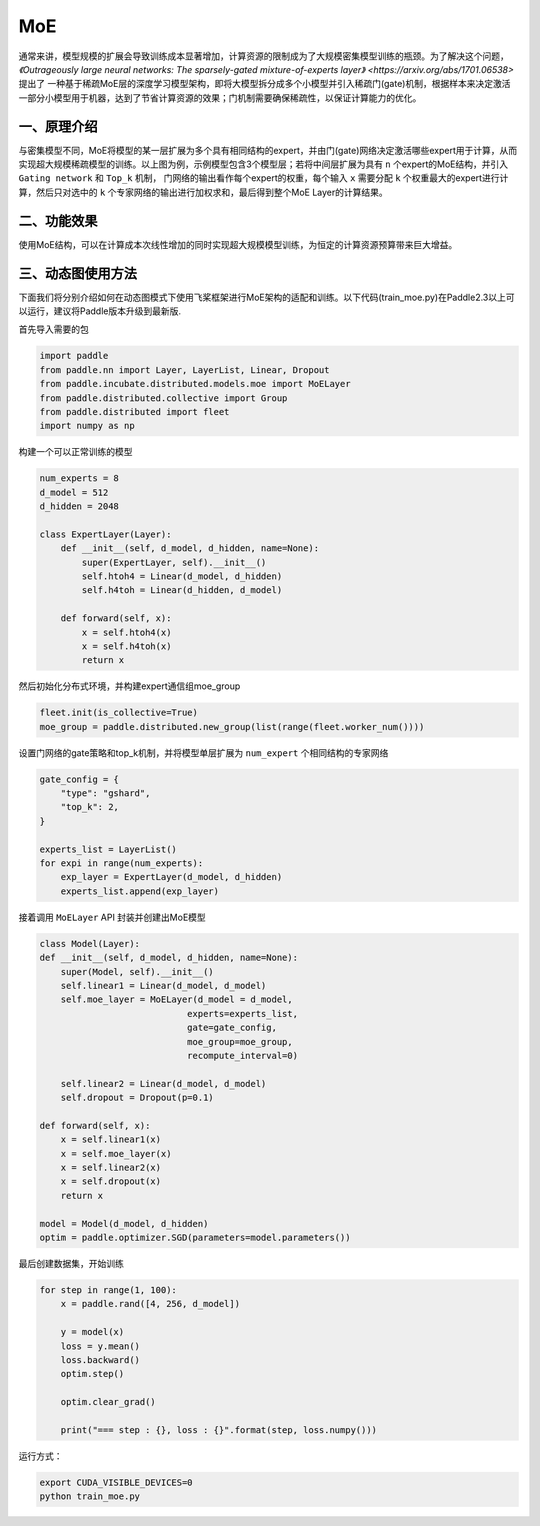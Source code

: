 ..  _moe:

MoE
=======================

通常来讲，模型规模的扩展会导致训练成本显著增加，计算资源的限制成为了大规模密集模型训练的瓶颈。为了解决这个问题，`《Outrageously large neural networks: The sparsely-gated mixture-of-experts layer》 <https://arxiv.org/abs/1701.06538>` 提出了
一种基于稀疏MoE层的深度学习模型架构，即将大模型拆分成多个小模型并引入稀疏门(gate)机制，根据样本来决定激活一部分小模型用于机器，达到了节省计算资源的效果；门机制需要确保稀疏性，以保证计算能力的优化。

一、原理介绍
-------------------

.. image:: ./images/moe_layer.png
  :width: 400
  :alt: moe_layer
  :align: center

与密集模型不同，MoE将模型的某一层扩展为多个具有相同结构的expert，并由门(gate)网络决定激活哪些expert用于计算，从而实现超大规模稀疏模型的训练。以上图为例，示例模型包含3个模型层；若将中间层扩展为具有 ``n`` 个expert的MoE结构，并引入 ``Gating network`` 和 ``Top_k`` 机制，
门网络的输出看作每个expert的权重，每个输入 ``x`` 需要分配 ``k`` 个权重最大的expert进行计算，然后只对选中的 ``k`` 个专家网络的输出进行加权求和，最后得到整个MoE Layer的计算结果。


二、功能效果
-------------------------

使用MoE结构，可以在计算成本次线性增加的同时实现超大规模模型训练，为恒定的计算资源预算带来巨大增益。


三、动态图使用方法
------------------------

下面我们将分别介绍如何在动态图模式下使用飞桨框架进行MoE架构的适配和训练。以下代码(train_moe.py)在Paddle2.3以上可以运行，建议将Paddle版本升级到最新版.

首先导入需要的包

.. code-block:: python

    import paddle
    from paddle.nn import Layer, LayerList, Linear, Dropout
    from paddle.incubate.distributed.models.moe import MoELayer
    from paddle.distributed.collective import Group
    from paddle.distributed import fleet
    import numpy as np

构建一个可以正常训练的模型

.. code-block:: python
    
    num_experts = 8
    d_model = 512
    d_hidden = 2048

    class ExpertLayer(Layer):
        def __init__(self, d_model, d_hidden, name=None):
            super(ExpertLayer, self).__init__()                
            self.htoh4 = Linear(d_model, d_hidden)
            self.h4toh = Linear(d_hidden, d_model)

        def forward(self, x):
            x = self.htoh4(x)
            x = self.h4toh(x)
            return x

然后初始化分布式环境，并构建expert通信组moe_group

.. code-block:: python

    fleet.init(is_collective=True)
    moe_group = paddle.distributed.new_group(list(range(fleet.worker_num())))

设置门网络的gate策略和top_k机制，并将模型单层扩展为 ``num_expert`` 个相同结构的专家网络

.. code-block:: python

    gate_config = {
        "type": "gshard",
        "top_k": 2,
    }

    experts_list = LayerList()
    for expi in range(num_experts):
        exp_layer = ExpertLayer(d_model, d_hidden)
        experts_list.append(exp_layer)

接着调用 ``MoELayer`` API 封装并创建出MoE模型

.. code-block:: python

    class Model(Layer):
    def __init__(self, d_model, d_hidden, name=None):
        super(Model, self).__init__()
        self.linear1 = Linear(d_model, d_model)
        self.moe_layer = MoELayer(d_model = d_model,
                                experts=experts_list,
                                gate=gate_config,
                                moe_group=moe_group,
                                recompute_interval=0)

        self.linear2 = Linear(d_model, d_model)
        self.dropout = Dropout(p=0.1)   
    
    def forward(self, x):
        x = self.linear1(x)
        x = self.moe_layer(x)
        x = self.linear2(x)
        x = self.dropout(x)
        return x
    
    model = Model(d_model, d_hidden)
    optim = paddle.optimizer.SGD(parameters=model.parameters())

最后创建数据集，开始训练

.. code-block:: python

    for step in range(1, 100):
        x = paddle.rand([4, 256, d_model])

        y = model(x)
        loss = y.mean()
        loss.backward()
        optim.step()

        optim.clear_grad()

        print("=== step : {}, loss : {}".format(step, loss.numpy()))

运行方式：

.. code-block:: bash
  
  export CUDA_VISIBLE_DEVICES=0
  python train_moe.py
